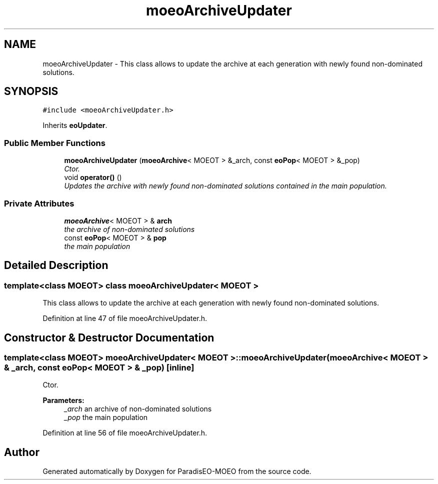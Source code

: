 .TH "moeoArchiveUpdater" 3 "2 Oct 2007" "Version 1.0-beta" "ParadisEO-MOEO" \" -*- nroff -*-
.ad l
.nh
.SH NAME
moeoArchiveUpdater \- This class allows to update the archive at each generation with newly found non-dominated solutions.  

.PP
.SH SYNOPSIS
.br
.PP
\fC#include <moeoArchiveUpdater.h>\fP
.PP
Inherits \fBeoUpdater\fP.
.PP
.SS "Public Member Functions"

.in +1c
.ti -1c
.RI "\fBmoeoArchiveUpdater\fP (\fBmoeoArchive\fP< MOEOT > &_arch, const \fBeoPop\fP< MOEOT > &_pop)"
.br
.RI "\fICtor. \fP"
.ti -1c
.RI "void \fBoperator()\fP ()"
.br
.RI "\fIUpdates the archive with newly found non-dominated solutions contained in the main population. \fP"
.in -1c
.SS "Private Attributes"

.in +1c
.ti -1c
.RI "\fBmoeoArchive\fP< MOEOT > & \fBarch\fP"
.br
.RI "\fIthe archive of non-dominated solutions \fP"
.ti -1c
.RI "const \fBeoPop\fP< MOEOT > & \fBpop\fP"
.br
.RI "\fIthe main population \fP"
.in -1c
.SH "Detailed Description"
.PP 

.SS "template<class MOEOT> class moeoArchiveUpdater< MOEOT >"
This class allows to update the archive at each generation with newly found non-dominated solutions. 
.PP
Definition at line 47 of file moeoArchiveUpdater.h.
.SH "Constructor & Destructor Documentation"
.PP 
.SS "template<class MOEOT> \fBmoeoArchiveUpdater\fP< MOEOT >::\fBmoeoArchiveUpdater\fP (\fBmoeoArchive\fP< MOEOT > & _arch, const \fBeoPop\fP< MOEOT > & _pop)\fC [inline]\fP"
.PP
Ctor. 
.PP
\fBParameters:\fP
.RS 4
\fI_arch\fP an archive of non-dominated solutions 
.br
\fI_pop\fP the main population 
.RE
.PP

.PP
Definition at line 56 of file moeoArchiveUpdater.h.

.SH "Author"
.PP 
Generated automatically by Doxygen for ParadisEO-MOEO from the source code.
